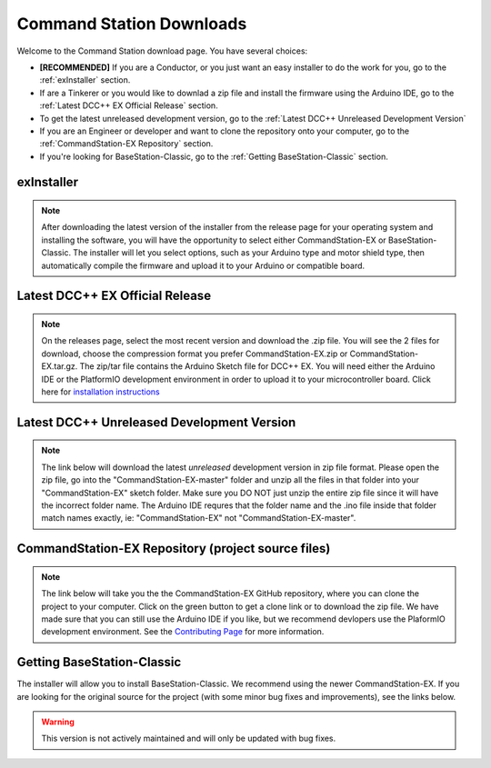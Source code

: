 **************************
Command Station Downloads
**************************

Welcome to the Command Station download page. You have several choices: 

* **[RECOMMENDED]** If you are a Conductor, or you just want an easy installer to do the work for you, go to the :ref:`exInstaller` section. 
* If are a Tinkerer or you would like to downlad a zip file and install the firmware using the Arduino IDE, go to the :ref:`Latest DCC++ EX Official Release` section.
* To get the latest unreleased development version, go to the :ref:`Latest DCC++ Unreleased Development Version`
* If you are an Engineer or developer and want to clone the repository onto your computer, go to the :ref:`CommandStation-EX Repository` section.
* If you're looking for BaseStation-Classic, go to the :ref:`Getting BaseStation-Classic` section.

exInstaller
=============

.. note:: After downloading the latest version of the installer from the release page for your operating system and installing the software, you will have the opportunity to select either CommandStation-EX or BaseStation-Classic. The installer will let you select options, such as your Arduino type and motor shield type, then automatically compile the firmware and upload it to your Arduino or compatible board.

.. raw:: html 

   <p><a class="dcclink" onclick="getLink()"><span class="problematic">Automated Installer</span></a></p>

Latest DCC++ EX Official Release
==================================

.. note:: On the releases page, select the most recent version and download the .zip file. You will see the 2 files for download, choose the compression format you prefer CommandStation-EX.zip or CommandStation-EX.tar.gz. The zip/tar file contains the Arduino Sketch file for DCC++ EX. You will need either the Arduino IDE or the PlatformIO development environment in order to upload it to your microcontroller board. Click here for `installation instructions <../get-started/arduino-ide.html>`_

.. raw:: html

   <p><a class="dcclink" href="https://github.com/DCC-EX/CommandStation-EX/releases">Official Release page</a></p>

Latest DCC++ Unreleased Development Version
============================================

.. note:: The link below will download the latest *unreleased* development version in zip file format. Please open the zip file, go into the "CommandStation-EX-master" folder and unzip all the files in that folder into your "CommandStation-EX" sketch folder. Make sure you DO NOT just unzip the entire zip file since it will have the incorrect folder name. The Arduino IDE requres that the folder name and the .ino file inside that folder match names exactly, ie: "CommandStation-EX" not "CommandStation-EX-master".

.. raw:: html

   <p><a class="dcclink" href="https://github.com/DCC-EX/CommandStation-EX/archive/refs/heads/master.zip">Development Version</a></p>

CommandStation-EX Repository (project source files)
===================================================================================

.. note:: The link below will take you the the CommandStation-EX GitHub repository, where you can clone the project to your computer. Click on the green button to get a clone link or to download the zip file. We have made sure that you can still use the Arduino IDE if you like, but we recommend devlopers use the PlaformIO development environment. See the `Contributing Page <../contributing/index.html>`_ for more information.

.. raw:: html

   <p><a class="dcclink" href="https://github.com/DCC-EX/CommandStation-EX">CommandStation-EX GitHub</a></p>

Getting BaseStation-Classic
============================

The installer will allow you to install BaseStation-Classic. We recommend using the newer CommandStation-EX. If you are looking for the original source for the project (with some minor bug fixes and improvements), see the links below.

.. warning:: This version is not actively maintained and will only be updated with bug fixes.

.. raw:: html

   <p><a class="dcclink" href="https://github.com/DCC-EX/BaseStation-Classic/archive/master.zip">BaseStation-Classic .zip file</a></p>
   <p><a class="dcclink" href="https://github.com/DCC-EX/BaseStation-Classic">BaseStation-Classic GitHub</a></p>
